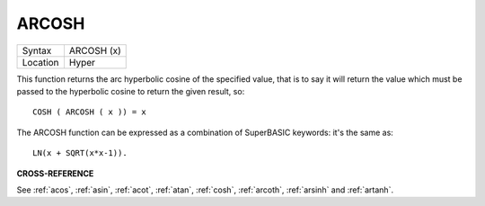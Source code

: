 ..  _arcosh:

ARCOSH
======

+----------+-------------------------------------------------------------------+
| Syntax   |  ARCOSH (x)                                                       |
+----------+-------------------------------------------------------------------+
| Location |  Hyper                                                            |
+----------+-------------------------------------------------------------------+

This function returns the arc hyperbolic cosine of the specified value,
that is to say it will return the value which must be passed to the
hyperbolic cosine to return the given result, so::

    COSH ( ARCOSH ( x )) = x

The ARCOSH function can be expressed as a combination of SuperBASIC
keywords: it's the same as::

    LN(x + SQRT(x*x-1)).

**CROSS-REFERENCE**

See :ref:`acos`, :ref:`asin`,
:ref:`acot`, :ref:`atan`,
:ref:`cosh`, :ref:`arcoth`,
:ref:`arsinh` and
:ref:`artanh`.


